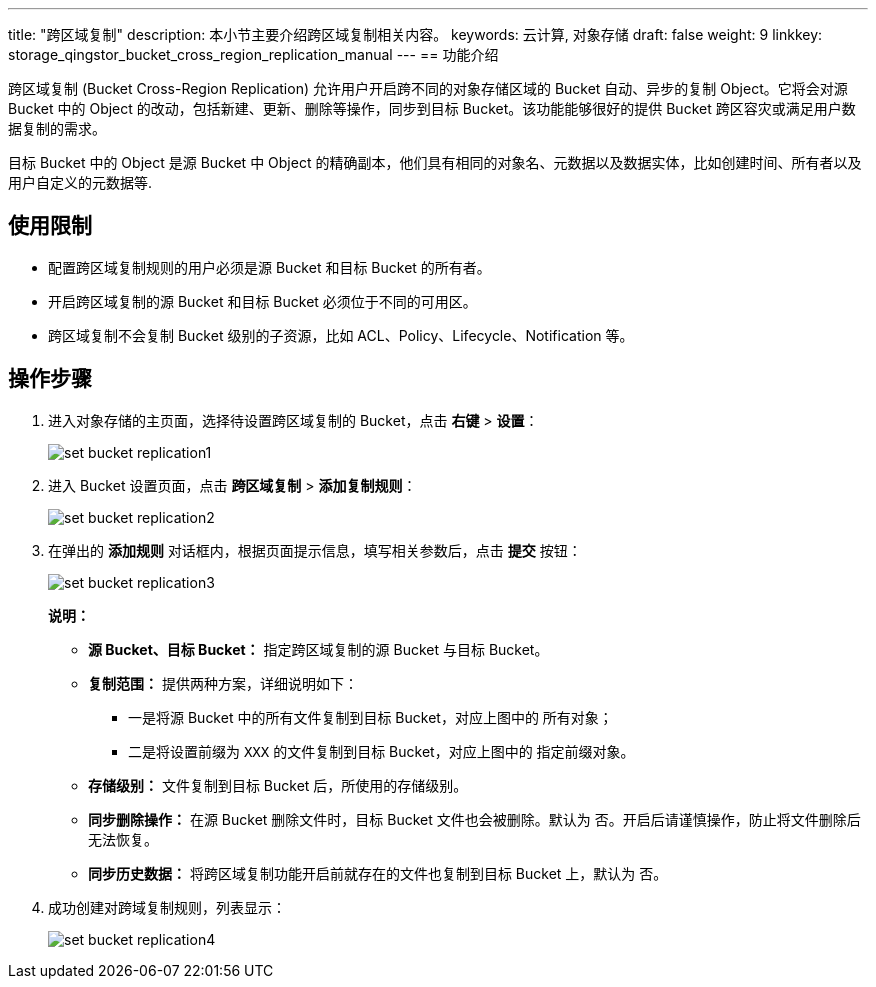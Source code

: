 ---
title: "跨区域复制"
description: 本小节主要介绍跨区域复制相关内容。
keywords: 云计算, 对象存储
draft: false
weight: 9
linkkey: storage_qingstor_bucket_cross_region_replication_manual
---
== 功能介绍

跨区域复制 (Bucket Cross-Region Replication) 允许用户开启跨不同的对象存储区域的 Bucket 自动、异步的复制 Object。它将会对源 Bucket 中的 Object 的改动，包括新建、更新、删除等操作，同步到目标 Bucket。该功能能够很好的提供 Bucket 跨区容灾或满足用户数据复制的需求。

目标 Bucket 中的 Object 是源 Bucket 中 Object 的精确副本，他们具有相同的对象名、元数据以及数据实体，比如创建时间、所有者以及用户自定义的元数据等.

== 使用限制

* 配置跨区域复制规则的用户必须是源 Bucket 和目标 Bucket 的所有者。
* 开启跨区域复制的源 Bucket 和目标 Bucket 必须位于不同的可用区。
* 跨区域复制不会复制 Bucket 级别的子资源，比如 ACL、Policy、Lifecycle、Notification 等。

== 操作步骤

. 进入对象存储的主页面，选择待设置跨区域复制的 Bucket，点击 *右键* > *设置*：
+
image::/images/cloud_service/storage/object_storage/set_bucket_replication1.png[]

. 进入 Bucket 设置页面，点击 *跨区域复制* > *添加复制规则*：
+
image::/images/cloud_service/storage/object_storage/set_bucket_replication2.png[]

. 在弹出的 *添加规则* 对话框内，根据页面提示信息，填写相关参数后，点击 *提交* 按钮：
+
image::/images/cloud_service/storage/object_storage/set_bucket_replication3.png[]
+
*说明：*

* *源 Bucket、目标 Bucket：* 指定跨区域复制的源 Bucket 与目标 Bucket。
* *复制范围：* 提供两种方案，详细说明如下：
 ** 一是将源 Bucket 中的所有文件复制到目标 Bucket，对应上图中的 `所有对象`；
 ** 二是将设置前缀为 `XXX` 的文件复制到目标 Bucket，对应上图中的 `指定前缀对象`。
* *存储级别：* 文件复制到目标 Bucket 后，所使用的存储级别。
* *同步删除操作：* 在源 Bucket 删除文件时，目标 Bucket 文件也会被删除。默认为 `否`。开启后请谨慎操作，防止将文件删除后无法恢复。
* *同步历史数据：* 将跨区域复制功能开启前就存在的文件也复制到目标 Bucket 上，默认为 `否`。

. 成功创建对跨域复制规则，列表显示：
+
image::/images/cloud_service/storage/object_storage/set_bucket_replication4.png[]

